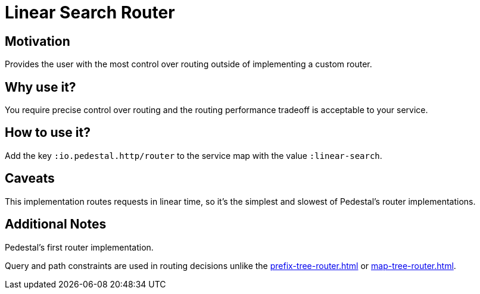 = Linear Search Router

== Motivation

Provides the user with the most control over routing outside of
implementing a custom router.

== Why use it?

You require precise control over routing and the routing performance
tradeoff is acceptable to your service.

== How to use it?

Add the key `:io.pedestal.http/router` to the service map with the
value `:linear-search`.

== Caveats

This implementation routes requests in linear time, so it's the simplest and slowest of Pedestal's router implementations.

== Additional Notes

Pedestal's first router implementation. 

Query and path constraints are used in routing decisions unlike the
xref:prefix-tree-router.adoc[] or xref:map-tree-router.adoc[].
